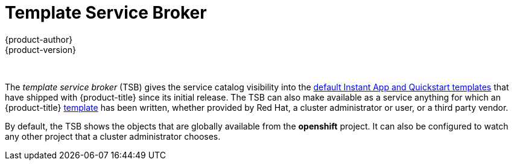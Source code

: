 [[arch-template-service-broker]]
= Template Service Broker
{product-author}
{product-version}
:data-uri:
:icons:
:experimental:
:toc: macro
:toc-title:

toc::[]
{nbsp} +

The _template service broker_ (TSB) gives the service catalog visibility into
the xref:../../dev_guide/templates.adoc#using-the-instantapp-templates[default Instant App and Quickstart templates] that have shipped with {product-title}
since its initial release. The TSB can also make available as a service anything
for which an {product-title}
xref:../../dev_guide/templates.adoc#dev-guide-templates[template] has been
written, whether provided by Red Hat, a cluster administrator or user, or a
third party vendor.

By default, the TSB shows the objects that are globally available from the
*openshift* project. It can also be configured to watch any other project that a
cluster administrator chooses.

//some changes for testing api stuff
